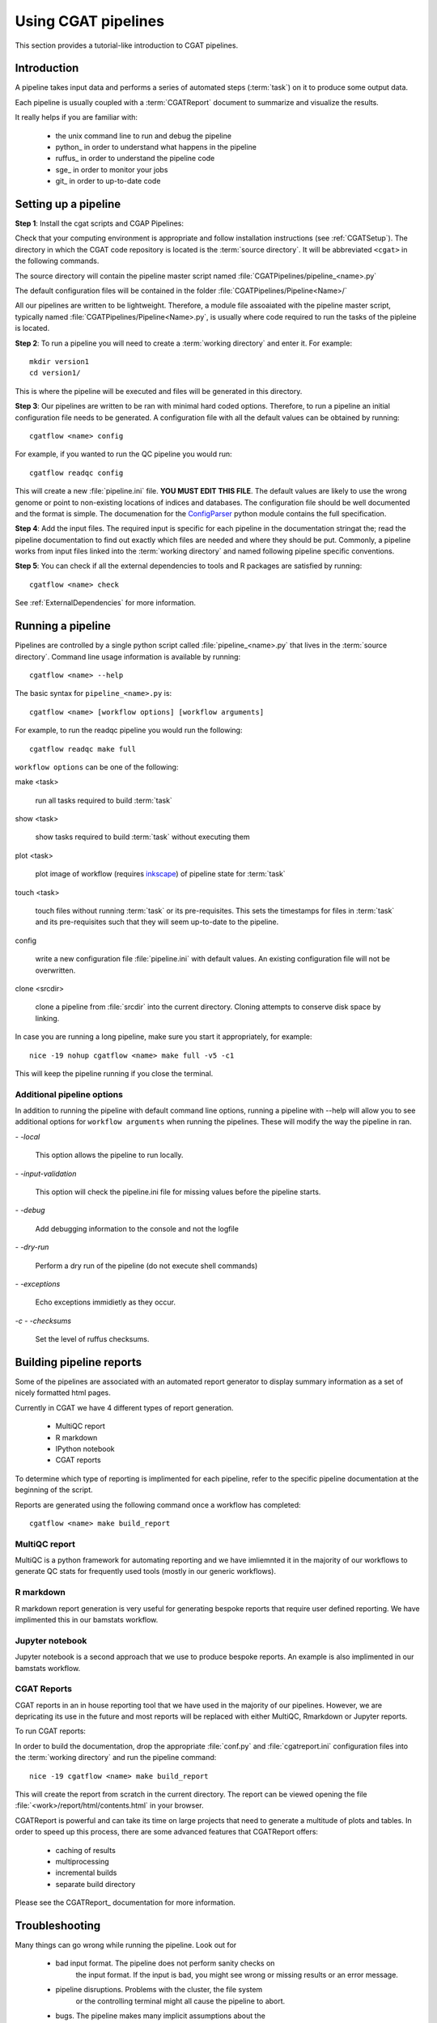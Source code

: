 ====================
Using CGAT pipelines
====================

This section provides a tutorial-like introduction to CGAT pipelines.

Introduction
=============

A pipeline takes input data and performs a series of automated steps
(:term:`task`) on it to produce some output data.

Each pipeline is usually coupled with a :term:`CGATReport` document to
summarize and visualize the results.

It really helps if you are familiar with:

   * the unix command line to run and debug the pipeline
   * python_ in order to understand what happens in the pipeline
   * ruffus_ in order to understand the pipeline code
   * sge_ in order to monitor your jobs
   * git_ in order to up-to-date code

.. _PipelineSettingUp:

Setting up a pipeline
======================

**Step 1**: Install the cgat scripts and CGAP Pipelines:

Check that your computing environment is appropriate and follow installation instructions (see :ref:`CGATSetup`).
The directory in which the CGAT code repository is located is the
:term:`source directory`. It will be abbreviated ``<cgat>`` in the
following commands. 

The source directory will contain the pipeline master script named
:file:`CGATPipelines/pipeline_<name>.py`

The default configuration files will be contained in the folder
:file:`CGATPipelines/Pipeline<Name>/`

All our pipelines are written to be lightweight. Therefore, a module file
assoaiated with the pipeline master script, typically named
:file:`CGATPipelines/Pipeline<Name>.py`, is usually where code required to run the tasks
of the pipleine is located. 

**Step 2**: To run a pipeline you will need to create a :term:`working directory`
and enter it. For example::

   mkdir version1
   cd version1/

This is where the pipeline will be executed and files will be generated in this
directory.

**Step 3**: Our pipelines are written to be ran with minimal hard coded
options. Therefore, to run a pipeline an initial configuration file needs to be
generated. A configuration file with all the default values can be obtained by
running::

      cgatflow <name> config

For example, if you wanted to run the QC pipeline you would run::

      cgatflow readqc config


This will create a new :file:`pipeline.ini` file. **YOU MUST EDIT THIS
FILE**. The default values are likely to use the wrong genome or
point to non-existing locations of indices and databases. The
configuration file should be well documented and the format is
simple. The documenation for the `ConfigParser
<http://docs.python.org/library/configparser.html>`_ python module
contains the full specification.

**Step 4**: Add the input files. The required input is specific for each
pipeline in the documentation stringat the; read the pipeline documentation to find out exactly which
files are needed and where they should be put. Commonly, a pipeline
works from input files linked into the :term:`working directory` and
named following pipeline specific conventions.

**Step 5**: You can check if all the external dependencies to tools and
R packages are satisfied by running::

      cgatflow <name> check

See :ref:`ExternalDependencies` for more information.

.. _PipelineRunning:

Running a pipeline
===================

Pipelines are controlled by a single python script called
:file:`pipeline_<name>.py` that lives in the :term:`source
directory`. Command line usage information is available by running::

   cgatflow <name> --help

The basic syntax for ``pipeline_<name>.py`` is::

   cgatflow <name> [workflow options] [workflow arguments]

For example, to run the readqc pipeline you would run the following::

   cgatflow readqc make full

``workflow options`` can be one of the following:

make <task>

   run all tasks required to build :term:`task`

show <task>

   show tasks required to build :term:`task` without executing them

plot <task>

   plot image of workflow (requires `inkscape <http://inkscape.org/>`_) of
   pipeline state for :term:`task`

touch <task>

   touch files without running :term:`task` or its pre-requisites. This sets the 
   timestamps for files in :term:`task` and its pre-requisites such that they will 
   seem up-to-date to the pipeline.

config

   write a new configuration file :file:`pipeline.ini` with
   default values. An existing configuration file will not be
   overwritten.

clone <srcdir>

   clone a pipeline from :file:`srcdir` into the current
   directory. Cloning attempts to conserve disk space by linking.

In case you are running a long pipeline, make sure you start it
appropriately, for example::

   nice -19 nohup cgatflow <name> make full -v5 -c1

This will keep the pipeline running if you close the terminal.

Additional pipeline options
---------------------------

In addition to running the pipeline with default command line options, running a
pipeline with --help will allow you to see additional options for ``workflow arguments``
when running the pipelines. These will modify the way the pipeline in ran.

`- -local`

    This option allows the pipeline to run locally.

`- -input-validation`

    This option will check the pipeline.ini file for missing values before the
    pipeline starts.

`- -debug`

    Add debugging information to the console and not the logfile

`- -dry-run`

    Perform a dry run of the pipeline (do not execute shell commands)

`- -exceptions`

    Echo exceptions immidietly as they occur.

`-c - -checksums`

    Set the level of ruffus checksums.

Building pipeline reports
================================

Some of the pipelines are associated with an automated report
generator to display summary information as a set of nicely formatted
html pages. 

Currently in CGAT we have 4 different types of report generation.

   * MultiQC report
   * R markdown
   * IPython notebook
   * CGAT reports

To determine which type of reporting is implimented for each pipeline, refer to
the specific pipeline documentation at the beginning of the script.

Reports are generated using the following command once a workflow has completed::

    cgatflow <name> make build_report

MultiQC report
--------------

MultiQC is a python framework for automating reporting and we have imliemnted it in the
majority of our workflows to generate QC stats for frequently used tools (mostly in our
generic workflows). 


R markdown
----------
R markdown report generation is very useful for generating bespoke reports that require user
defined reporting. We have implimented this in our bamstats workflow.

Jupyter notebook
----------------
Jupyter notebook is a second approach that we use to produce bespoke reports. An example is
also implimented in our bamstats workflow.

CGAT Reports
------------
CGAT reports in an in house reporting tool that we have used in the majority of our pipelines.
However, we are depricating its use in the future and most reports will be replaced with either
MultiQC, Rmarkdown or Jupyter reports.

To run CGAT reports:

In order to build the documentation, drop the appropriate
:file:`conf.py` and :file:`cgatreport.ini` configuration files into
the :term:`working directory` and run the pipeline command::

   nice -19 cgatflow <name> make build_report

This will create the report from scratch in the current directory. The
report can be viewed opening the file
:file:`<work>/report/html/contents.html` in your browser.

CGATReport is powerful and can take its time on large projects that
need to generate a multitude of plots and tables. In order to speed up
this process, there are some advanced features that CGATReport offers:

   * caching of results
   * multiprocessing
   * incremental builds
   * separate build directory

Please see the CGATReport_ documentation for more information.


Troubleshooting
===============

Many things can go wrong while running the pipeline. Look out for

   * bad input format. The pipeline does not perform sanity checks on
       the input format.  If the input is bad, you might see wrong or
       missing results or an error message.
   * pipeline disruptions. Problems with the cluster, the file system
       or the controlling terminal might all cause the pipeline to
       abort.
   * bugs. The pipeline makes many implicit assumptions about the
       input files and the programs it runs. If program versions
       change or inputs change, the pipeline might not be able to deal
       with it.  The result will be wrong or missing results or an
       error message.

If the pipeline aborts, locate the step that caused the error by
reading the logfiles and the error messages on stderr
(:file:`nohup.out`). See if you can understand the error and guess the
likely problem (new program versions, badly formatted input, ...). If
you are able to fix the error, remove the output files of the step in
which the error occured and restart the pipeline. Processing should
resume at the appropriate point.

.. note:: 

   Look out for upstream errors. For example, the pipeline might build
   a geneset filtering by a certain set of contigs. If the contig
   names do not match, the geneset will be empty, but the geneset
   building step might conclude successfully. However, you might get
   an error in any of the downstream steps complaining that the gene
   set is empty. To fix this, fix the error and delete the files
   created by the geneset building step and not just the step that
   threw the error.

Common pipeline errors
----------------------

One of the most common errors when runnig the pipeline is::

    GLOBAL_SESSION = drmaa.Session()
    NameError: name 'drmaa' is not defined

This error occurrs because you are not connected to the cluster. Alternatively
you can run the pipleine in local mode by adding --local as a command line option.

Updating to the latest code version
-----------------------------------

To get the latest bugfixes, go into the :term:`source directory` and type::

   git pull

The first command retrieves the latest changes from the master
repository and the second command updates your local version with
these changes.

.. _PipelineReporting:


 
